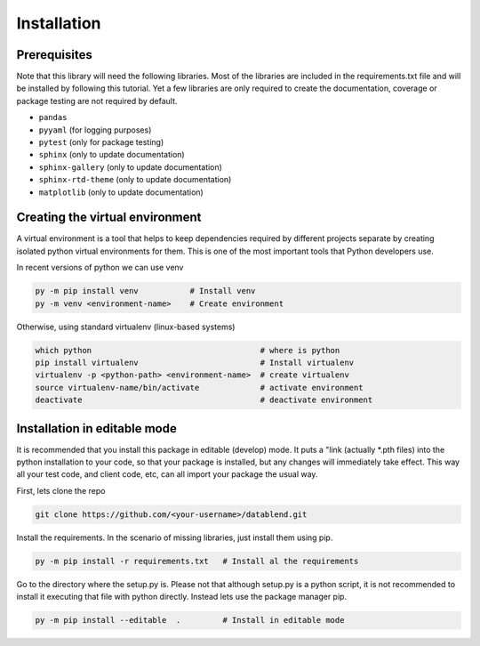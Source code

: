 Installation
============

Prerequisites
-------------

Note that this library will need the following libraries. Most of the
libraries are included in the requirements.txt file and will be installed
by following this tutorial. Yet a few libraries are only required to
create the documentation, coverage or package testing are not required
by default.

- ``pandas``
- ``pyyaml`` (for logging purposes)
- ``pytest`` (only for package testing)
- ``sphinx``         (only to update documentation)
- ``sphinx-gallery`` (only to update documentation)
- ``sphinx-rtd-theme`` (only to update documentation)
- ``matplotlib`` (only to update documentation)

Creating the virtual environment
--------------------------------

A virtual environment is a tool that helps to keep dependencies required by
different projects separate by creating isolated python virtual environments
for them. This is one of the most important tools that Python developers use.

In recent versions of python we can use venv

.. code::

  py -m pip install venv           # Install venv
  py -m venv <environment-name>    # Create environment

Otherwise, using standard virtualenv (linux-based systems)

.. code::

  which python                                    # where is python
  pip install virtualenv                          # Install virtualenv
  virtualenv -p <python-path> <environment-name>  # create virtualenv
  source virtualenv-name/bin/activate             # activate environment
  deactivate                                      # deactivate environment

Installation in editable mode
-------------------------------

It is recommended that you install this package in editable (develop) mode. It
puts a "link (actually *.pth files) into the python installation to your code,
so that your package is installed, but any changes will immediately take effect.
This way all your test code, and client code, etc, can all import your package
the usual way.

First, lets clone the repo

.. code::

  git clone https://github.com/<your-username>/datablend.git

Install the requirements. In the scenario of missing libraries, just install
them using pip.

.. code::

  py -m pip install -r requirements.txt   # Install al the requirements

Go to the directory where the setup.py is. Please not that although setup.py
is a python script, it is not recommended to install it executing that file
with python directly. Instead lets use the package manager pip.

.. code::

  py -m pip install --editable  .         # Install in editable mode